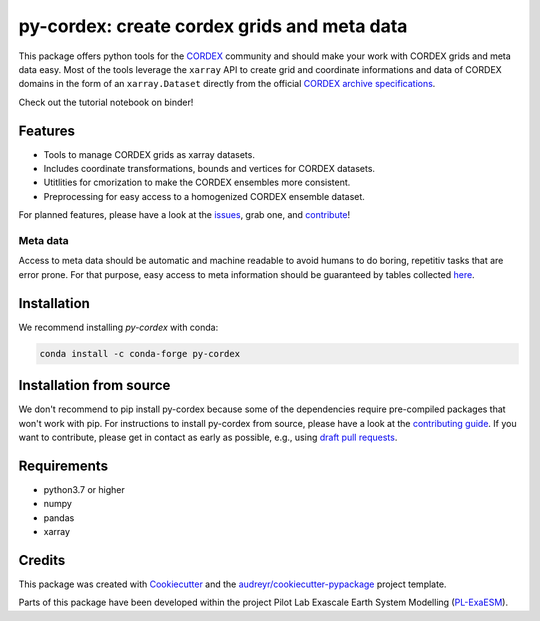 py-cordex: create cordex grids and meta data
============================================

.. image:: https://github.com/euro-cordex/py-cordex/actions/workflows/ci.yaml/badge.svg
    :target: https://github.com/euro-cordex/py-cordex/actions/workflows/ci.yaml

.. image:: https://codecov.io/gh/euro-cordex/py-cordex/branch/master/graph/badge.svg
  :target: https://codecov.io/gh/euro-cordex/py-cordex

.. image:: https://img.shields.io/pypi/v/py-cordex.svg
    :target: https://pypi.python.org/pypi/py-cordex

.. image:: https://anaconda.org/conda-forge/py-cordex/badges/version.svg
    :target: https://anaconda.org/conda-forge/py-cordex

.. image:: https://readthedocs.org/projects/py-cordex/badge/?version=latest
    :target: https://py-cordex.readthedocs.io/en/latest/?badge=latest
    :alt: Documentation Status

.. image:: https://pyup.io/repos/github/euro-cordex/py-cordex/shield.svg
    :target: https://pyup.io/repos/github/euro-cordex/py-cordex/
    :alt: Updates

.. image:: https://results.pre-commit.ci/badge/github/euro-cordex/py-cordex/master.svg
   :target: https://results.pre-commit.ci/latest/github/euro-cordex/py-cordex/master
   :alt: pre-commit.ci status

.. image:: https://zenodo.org/badge/304687410.svg
   :target: https://zenodo.org/badge/latestdoi/304687410

.. image:: https://img.shields.io/badge/fair--software.eu-%E2%97%8F%20%20%E2%97%8F%20%20%E2%97%8F%20%20%E2%97%8F%20%20%E2%97%8B-yellow
   :target: https://fair-software.eu

.. image:: https://img.shields.io/badge/Powered%20by-ExaESM-blue.svg
   :target: https://www.exaesm.de/


This package offers python tools for the `CORDEX <https://cordex.org/>`_ community and should make your work with CORDEX grids and meta data easy.
Most of the tools leverage the ``xarray`` API to create grid and coordinate informations and data of CORDEX domains in the
form of an ``xarray.Dataset`` directly from the official `CORDEX archive specifications <https://cordex.org/experiment-guidelines/experiment-protocol-rcms/>`_.

Check out the tutorial notebook on binder!

.. image:: http://mybinder.org/badge_logo.svg
    :alt: py-cordex examples
    :target: https://mybinder.org/v2/gh/WCRP-CORDEX/binder-sandbox/main?urlpath=git-pull%3Frepo%3Dhttps%253A%252F%252Fgithub.com%252Feuro-cordex%252Fpy-cordex%26urlpath%3Dlab%252Ftree%252Fpy-cordex%252Fnotebooks%252Fdomains.ipynb%26branch%3Dmaster
Features
--------

* Tools to manage CORDEX grids as xarray datasets.
* Includes coordinate transformations, bounds and vertices for CORDEX datasets.
* Utitlities for cmorization to make the CORDEX ensembles more consistent.
* Preprocessing for easy access to a homogenized CORDEX ensemble dataset.

For planned features, please have a look at the `issues <https://github.com/euro-cordex/py-cordex/issues>`_, grab one, and `contribute <https://py-cordex.readthedocs.io/en/latest/contributing.html>`_!

Meta data
^^^^^^^^^
Access to meta data should be automatic and machine readable to avoid humans to do boring, repetitiv tasks that are error prone.
For that purpose, easy access to meta information should be guaranteed by tables collected `here <https://github.com/euro-cordex/tables>`_.

Installation
------------

We recommend installing `py-cordex` with conda:

.. code-block:: console

    conda install -c conda-forge py-cordex


Installation from source
------------------------

We don't recommend to pip install py-cordex because some of the dependencies require pre-compiled packages
that won't work with pip. For instructions to install py-cordex from source, please have a look
at the `contributing guide <https://py-cordex.readthedocs.io/en/stable/contributing.html>`_.
If you want to contribute, please get in contact as early as possible, e.g.,  using `draft pull requests <https://github.blog/2019-02-14-introducing-draft-pull-requests>`_.


Requirements
------------

* python3.7 or higher
* numpy
* pandas
* xarray

Credits
-------

This package was created with Cookiecutter_ and the `audreyr/cookiecutter-pypackage`_ project template.

.. _Cookiecutter: https://github.com/audreyr/cookiecutter
.. _`audreyr/cookiecutter-pypackage`: https://github.com/audreyr/cookiecutter-pypackage

Parts of this package have been developed within the project Pilot Lab Exascale Earth System Modelling (`PL-ExaESM <https://www.fz-juelich.de/SharedDocs/Meldungen/IAS/JSC/EN/2019/2019-09-pl-exaesm.html>`_).
